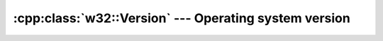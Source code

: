 .. _w32-version:

##########################################################
  :cpp:class:`w32::Version` --- Operating system version  
##########################################################
.. sectionauthor:: Andre Caron <andre.l.caron@gmail.com>

.. cpp:namespace:: w32

.. cpp:class:: w32::Version

   Enumerates

   .. cpp:type:: Data

      Backend structure, used by the system to return us information.

   .. cpp:function:: static const Version _2000 () const

      Windows 2000.

   .. cpp:function:: static const Version xp () const

      Windows XP.

   .. cpp:function:: static const Version vista () const

      Windows Vista.

   .. cpp:function:: Version()

      Obtains information about the system running the current process.

   .. cpp:function:: Version(dword major, dword minor)

      Creates a structure defining the major and minor version numbers.

      .. note::

          The resulting structure is incomplete. This is normally used for
          performing version validation.

   .. cpp:function:: Data& data ()

      Read-write access to the native structure.

   .. cpp:function:: const Data& data () const

      Read-only access to the native structure.

   .. cpp:function:: dword major () const

      Obtains the system's major version number.

   .. cpp:function:: dword minor () const

      Obtains the system's minor version number.

   .. cpp:function:: dword build () const

      Obtains the system's build number.

   .. cpp:function:: bool operator== ( const Version& rhs ) const

      Checks if two versions have the same ``major()`` and ``minor()`` numbers.

   .. cpp:function:: bool operator< ( const Version& rhs ) const

      Checks if two versions have the same ``major()`` and ``minor()`` numbers.
